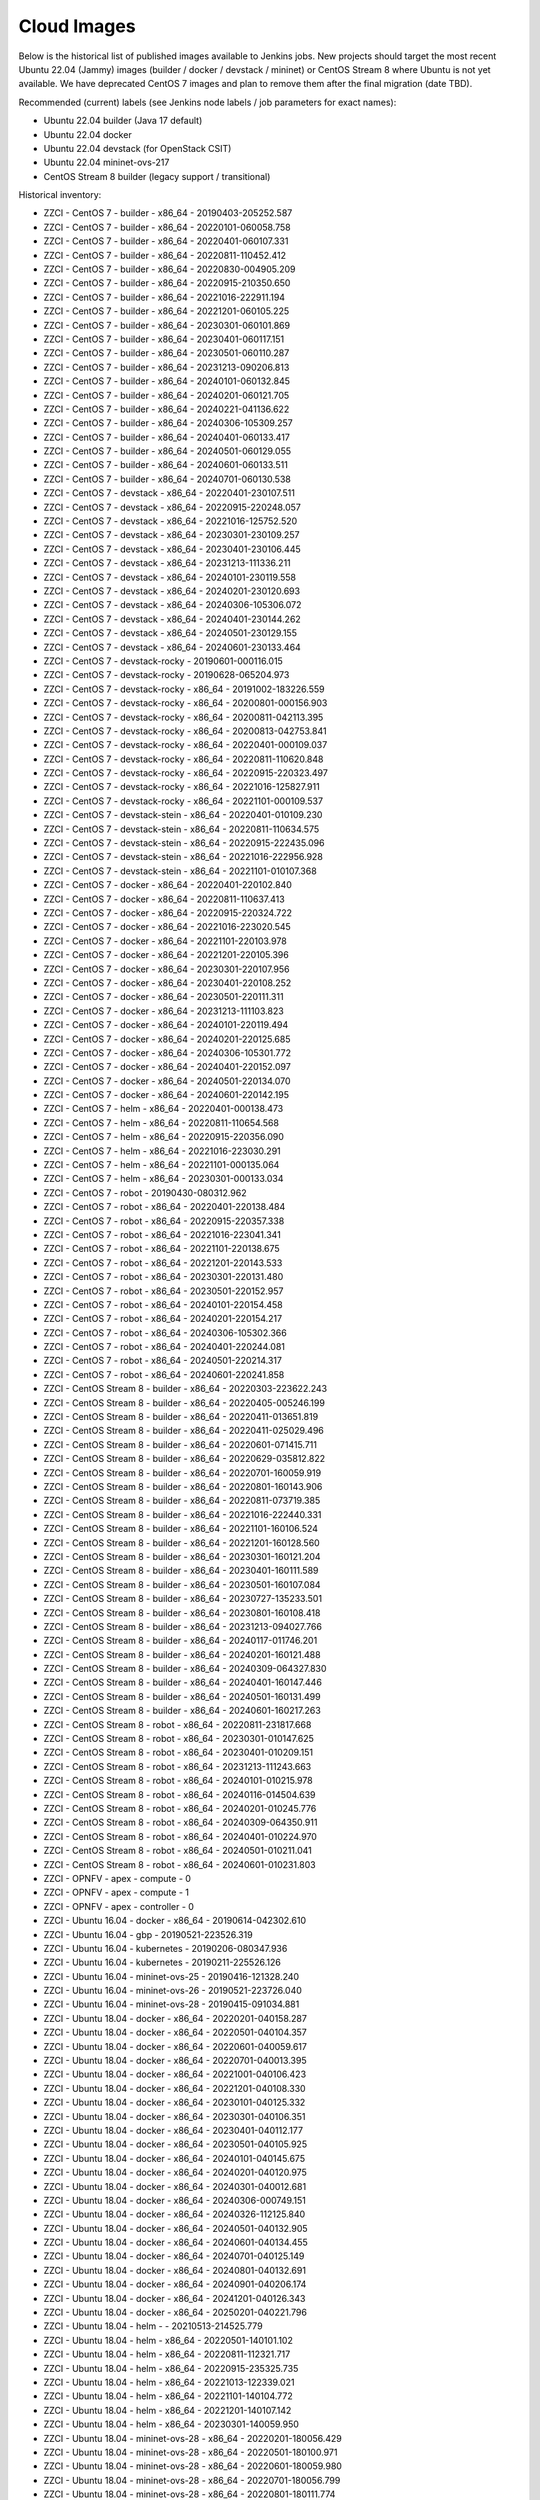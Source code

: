Cloud Images
============

Below is the historical list of published images available to Jenkins jobs.
New projects should target the most recent Ubuntu 22.04 (Jammy) images
(builder / docker / devstack / mininet) or CentOS Stream 8 where Ubuntu is not
yet available. We have deprecated CentOS 7 images and plan to remove them
after the final migration (date TBD).

Recommended (current) labels (see Jenkins node labels / job parameters for
exact names):

* Ubuntu 22.04 builder (Java 17 default)
* Ubuntu 22.04 docker
* Ubuntu 22.04 devstack (for OpenStack CSIT)
* Ubuntu 22.04 mininet-ovs-217
* CentOS Stream 8 builder (legacy support / transitional)

Historical inventory:

* ZZCI - CentOS 7 - builder - x86_64 - 20190403-205252.587
* ZZCI - CentOS 7 - builder - x86_64 - 20220101-060058.758
* ZZCI - CentOS 7 - builder - x86_64 - 20220401-060107.331
* ZZCI - CentOS 7 - builder - x86_64 - 20220811-110452.412
* ZZCI - CentOS 7 - builder - x86_64 - 20220830-004905.209
* ZZCI - CentOS 7 - builder - x86_64 - 20220915-210350.650
* ZZCI - CentOS 7 - builder - x86_64 - 20221016-222911.194
* ZZCI - CentOS 7 - builder - x86_64 - 20221201-060105.225
* ZZCI - CentOS 7 - builder - x86_64 - 20230301-060101.869
* ZZCI - CentOS 7 - builder - x86_64 - 20230401-060117.151
* ZZCI - CentOS 7 - builder - x86_64 - 20230501-060110.287
* ZZCI - CentOS 7 - builder - x86_64 - 20231213-090206.813
* ZZCI - CentOS 7 - builder - x86_64 - 20240101-060132.845
* ZZCI - CentOS 7 - builder - x86_64 - 20240201-060121.705
* ZZCI - CentOS 7 - builder - x86_64 - 20240221-041136.622
* ZZCI - CentOS 7 - builder - x86_64 - 20240306-105309.257
* ZZCI - CentOS 7 - builder - x86_64 - 20240401-060133.417
* ZZCI - CentOS 7 - builder - x86_64 - 20240501-060129.055
* ZZCI - CentOS 7 - builder - x86_64 - 20240601-060133.511
* ZZCI - CentOS 7 - builder - x86_64 - 20240701-060130.538
* ZZCI - CentOS 7 - devstack - x86_64 - 20220401-230107.511
* ZZCI - CentOS 7 - devstack - x86_64 - 20220915-220248.057
* ZZCI - CentOS 7 - devstack - x86_64 - 20221016-125752.520
* ZZCI - CentOS 7 - devstack - x86_64 - 20230301-230109.257
* ZZCI - CentOS 7 - devstack - x86_64 - 20230401-230106.445
* ZZCI - CentOS 7 - devstack - x86_64 - 20231213-111336.211
* ZZCI - CentOS 7 - devstack - x86_64 - 20240101-230119.558
* ZZCI - CentOS 7 - devstack - x86_64 - 20240201-230120.693
* ZZCI - CentOS 7 - devstack - x86_64 - 20240306-105306.072
* ZZCI - CentOS 7 - devstack - x86_64 - 20240401-230144.262
* ZZCI - CentOS 7 - devstack - x86_64 - 20240501-230129.155
* ZZCI - CentOS 7 - devstack - x86_64 - 20240601-230133.464
* ZZCI - CentOS 7 - devstack-rocky - 20190601-000116.015
* ZZCI - CentOS 7 - devstack-rocky - 20190628-065204.973
* ZZCI - CentOS 7 - devstack-rocky - x86_64 - 20191002-183226.559
* ZZCI - CentOS 7 - devstack-rocky - x86_64 - 20200801-000156.903
* ZZCI - CentOS 7 - devstack-rocky - x86_64 - 20200811-042113.395
* ZZCI - CentOS 7 - devstack-rocky - x86_64 - 20200813-042753.841
* ZZCI - CentOS 7 - devstack-rocky - x86_64 - 20220401-000109.037
* ZZCI - CentOS 7 - devstack-rocky - x86_64 - 20220811-110620.848
* ZZCI - CentOS 7 - devstack-rocky - x86_64 - 20220915-220323.497
* ZZCI - CentOS 7 - devstack-rocky - x86_64 - 20221016-125827.911
* ZZCI - CentOS 7 - devstack-rocky - x86_64 - 20221101-000109.537
* ZZCI - CentOS 7 - devstack-stein - x86_64 - 20220401-010109.230
* ZZCI - CentOS 7 - devstack-stein - x86_64 - 20220811-110634.575
* ZZCI - CentOS 7 - devstack-stein - x86_64 - 20220915-222435.096
* ZZCI - CentOS 7 - devstack-stein - x86_64 - 20221016-222956.928
* ZZCI - CentOS 7 - devstack-stein - x86_64 - 20221101-010107.368
* ZZCI - CentOS 7 - docker - x86_64 - 20220401-220102.840
* ZZCI - CentOS 7 - docker - x86_64 - 20220811-110637.413
* ZZCI - CentOS 7 - docker - x86_64 - 20220915-220324.722
* ZZCI - CentOS 7 - docker - x86_64 - 20221016-223020.545
* ZZCI - CentOS 7 - docker - x86_64 - 20221101-220103.978
* ZZCI - CentOS 7 - docker - x86_64 - 20221201-220105.396
* ZZCI - CentOS 7 - docker - x86_64 - 20230301-220107.956
* ZZCI - CentOS 7 - docker - x86_64 - 20230401-220108.252
* ZZCI - CentOS 7 - docker - x86_64 - 20230501-220111.311
* ZZCI - CentOS 7 - docker - x86_64 - 20231213-111103.823
* ZZCI - CentOS 7 - docker - x86_64 - 20240101-220119.494
* ZZCI - CentOS 7 - docker - x86_64 - 20240201-220125.685
* ZZCI - CentOS 7 - docker - x86_64 - 20240306-105301.772
* ZZCI - CentOS 7 - docker - x86_64 - 20240401-220152.097
* ZZCI - CentOS 7 - docker - x86_64 - 20240501-220134.070
* ZZCI - CentOS 7 - docker - x86_64 - 20240601-220142.195
* ZZCI - CentOS 7 - helm - x86_64 - 20220401-000138.473
* ZZCI - CentOS 7 - helm - x86_64 - 20220811-110654.568
* ZZCI - CentOS 7 - helm - x86_64 - 20220915-220356.090
* ZZCI - CentOS 7 - helm - x86_64 - 20221016-223030.291
* ZZCI - CentOS 7 - helm - x86_64 - 20221101-000135.064
* ZZCI - CentOS 7 - helm - x86_64 - 20230301-000133.034
* ZZCI - CentOS 7 - robot - 20190430-080312.962
* ZZCI - CentOS 7 - robot - x86_64 - 20220401-220138.484
* ZZCI - CentOS 7 - robot - x86_64 - 20220915-220357.338
* ZZCI - CentOS 7 - robot - x86_64 - 20221016-223041.341
* ZZCI - CentOS 7 - robot - x86_64 - 20221101-220138.675
* ZZCI - CentOS 7 - robot - x86_64 - 20221201-220143.533
* ZZCI - CentOS 7 - robot - x86_64 - 20230301-220131.480
* ZZCI - CentOS 7 - robot - x86_64 - 20230501-220152.957
* ZZCI - CentOS 7 - robot - x86_64 - 20240101-220154.458
* ZZCI - CentOS 7 - robot - x86_64 - 20240201-220154.217
* ZZCI - CentOS 7 - robot - x86_64 - 20240306-105302.366
* ZZCI - CentOS 7 - robot - x86_64 - 20240401-220244.081
* ZZCI - CentOS 7 - robot - x86_64 - 20240501-220214.317
* ZZCI - CentOS 7 - robot - x86_64 - 20240601-220241.858
* ZZCI - CentOS Stream 8 - builder - x86_64 - 20220303-223622.243
* ZZCI - CentOS Stream 8 - builder - x86_64 - 20220405-005246.199
* ZZCI - CentOS Stream 8 - builder - x86_64 - 20220411-013651.819
* ZZCI - CentOS Stream 8 - builder - x86_64 - 20220411-025029.496
* ZZCI - CentOS Stream 8 - builder - x86_64 - 20220601-071415.711
* ZZCI - CentOS Stream 8 - builder - x86_64 - 20220629-035812.822
* ZZCI - CentOS Stream 8 - builder - x86_64 - 20220701-160059.919
* ZZCI - CentOS Stream 8 - builder - x86_64 - 20220801-160143.906
* ZZCI - CentOS Stream 8 - builder - x86_64 - 20220811-073719.385
* ZZCI - CentOS Stream 8 - builder - x86_64 - 20221016-222440.331
* ZZCI - CentOS Stream 8 - builder - x86_64 - 20221101-160106.524
* ZZCI - CentOS Stream 8 - builder - x86_64 - 20221201-160128.560
* ZZCI - CentOS Stream 8 - builder - x86_64 - 20230301-160121.204
* ZZCI - CentOS Stream 8 - builder - x86_64 - 20230401-160111.589
* ZZCI - CentOS Stream 8 - builder - x86_64 - 20230501-160107.084
* ZZCI - CentOS Stream 8 - builder - x86_64 - 20230727-135233.501
* ZZCI - CentOS Stream 8 - builder - x86_64 - 20230801-160108.418
* ZZCI - CentOS Stream 8 - builder - x86_64 - 20231213-094027.766
* ZZCI - CentOS Stream 8 - builder - x86_64 - 20240117-011746.201
* ZZCI - CentOS Stream 8 - builder - x86_64 - 20240201-160121.488
* ZZCI - CentOS Stream 8 - builder - x86_64 - 20240309-064327.830
* ZZCI - CentOS Stream 8 - builder - x86_64 - 20240401-160147.446
* ZZCI - CentOS Stream 8 - builder - x86_64 - 20240501-160131.499
* ZZCI - CentOS Stream 8 - builder - x86_64 - 20240601-160217.263
* ZZCI - CentOS Stream 8 - robot - x86_64 - 20220811-231817.668
* ZZCI - CentOS Stream 8 - robot - x86_64 - 20230301-010147.625
* ZZCI - CentOS Stream 8 - robot - x86_64 - 20230401-010209.151
* ZZCI - CentOS Stream 8 - robot - x86_64 - 20231213-111243.663
* ZZCI - CentOS Stream 8 - robot - x86_64 - 20240101-010215.978
* ZZCI - CentOS Stream 8 - robot - x86_64 - 20240116-014504.639
* ZZCI - CentOS Stream 8 - robot - x86_64 - 20240201-010245.776
* ZZCI - CentOS Stream 8 - robot - x86_64 - 20240309-064350.911
* ZZCI - CentOS Stream 8 - robot - x86_64 - 20240401-010224.970
* ZZCI - CentOS Stream 8 - robot - x86_64 - 20240501-010211.041
* ZZCI - CentOS Stream 8 - robot - x86_64 - 20240601-010231.803
* ZZCI - OPNFV - apex - compute - 0
* ZZCI - OPNFV - apex - compute - 1
* ZZCI - OPNFV - apex - controller - 0
* ZZCI - Ubuntu 16.04 - docker - x86_64 - 20190614-042302.610
* ZZCI - Ubuntu 16.04 - gbp - 20190521-223526.319
* ZZCI - Ubuntu 16.04 - kubernetes - 20190206-080347.936
* ZZCI - Ubuntu 16.04 - kubernetes - 20190211-225526.126
* ZZCI - Ubuntu 16.04 - mininet-ovs-25 - 20190416-121328.240
* ZZCI - Ubuntu 16.04 - mininet-ovs-26 - 20190521-223726.040
* ZZCI - Ubuntu 16.04 - mininet-ovs-28 - 20190415-091034.881
* ZZCI - Ubuntu 18.04 - docker - x86_64 - 20220201-040158.287
* ZZCI - Ubuntu 18.04 - docker - x86_64 - 20220501-040104.357
* ZZCI - Ubuntu 18.04 - docker - x86_64 - 20220601-040059.617
* ZZCI - Ubuntu 18.04 - docker - x86_64 - 20220701-040013.395
* ZZCI - Ubuntu 18.04 - docker - x86_64 - 20221001-040106.423
* ZZCI - Ubuntu 18.04 - docker - x86_64 - 20221201-040108.330
* ZZCI - Ubuntu 18.04 - docker - x86_64 - 20230101-040125.332
* ZZCI - Ubuntu 18.04 - docker - x86_64 - 20230301-040106.351
* ZZCI - Ubuntu 18.04 - docker - x86_64 - 20230401-040112.177
* ZZCI - Ubuntu 18.04 - docker - x86_64 - 20230501-040105.925
* ZZCI - Ubuntu 18.04 - docker - x86_64 - 20240101-040145.675
* ZZCI - Ubuntu 18.04 - docker - x86_64 - 20240201-040120.975
* ZZCI - Ubuntu 18.04 - docker - x86_64 - 20240301-040012.681
* ZZCI - Ubuntu 18.04 - docker - x86_64 - 20240306-000749.151
* ZZCI - Ubuntu 18.04 - docker - x86_64 - 20240326-112125.840
* ZZCI - Ubuntu 18.04 - docker - x86_64 - 20240501-040132.905
* ZZCI - Ubuntu 18.04 - docker - x86_64 - 20240601-040134.455
* ZZCI - Ubuntu 18.04 - docker - x86_64 - 20240701-040125.149
* ZZCI - Ubuntu 18.04 - docker - x86_64 - 20240801-040132.691
* ZZCI - Ubuntu 18.04 - docker - x86_64 - 20240901-040206.174
* ZZCI - Ubuntu 18.04 - docker - x86_64 - 20241201-040126.343
* ZZCI - Ubuntu 18.04 - docker - x86_64 - 20250201-040221.796
* ZZCI - Ubuntu 18.04 - helm -  - 20210513-214525.779
* ZZCI - Ubuntu 18.04 - helm - x86_64 - 20220501-140101.102
* ZZCI - Ubuntu 18.04 - helm - x86_64 - 20220811-112321.717
* ZZCI - Ubuntu 18.04 - helm - x86_64 - 20220915-235325.735
* ZZCI - Ubuntu 18.04 - helm - x86_64 - 20221013-122339.021
* ZZCI - Ubuntu 18.04 - helm - x86_64 - 20221101-140104.772
* ZZCI - Ubuntu 18.04 - helm - x86_64 - 20221201-140107.142
* ZZCI - Ubuntu 18.04 - helm - x86_64 - 20230301-140059.950
* ZZCI - Ubuntu 18.04 - mininet-ovs-28 - x86_64 - 20220201-180056.429
* ZZCI - Ubuntu 18.04 - mininet-ovs-28 - x86_64 - 20220501-180100.971
* ZZCI - Ubuntu 18.04 - mininet-ovs-28 - x86_64 - 20220601-180059.980
* ZZCI - Ubuntu 18.04 - mininet-ovs-28 - x86_64 - 20220701-180056.799
* ZZCI - Ubuntu 18.04 - mininet-ovs-28 - x86_64 - 20220801-180111.774
* ZZCI - Ubuntu 18.04 - mininet-ovs-28 - x86_64 - 20220915-223016.788
* ZZCI - Ubuntu 18.04 - mininet-ovs-28 - x86_64 - 20221013-083654.129
* ZZCI - Ubuntu 18.04 - mininet-ovs-28 - x86_64 - 20221101-180142.920
* ZZCI - Ubuntu 18.04 - mininet-ovs-28 - x86_64 - 20221201-180114.186
* ZZCI - Ubuntu 18.04 - mininet-ovs-28 - x86_64 - 20230301-180106.402
* ZZCI - Ubuntu 18.04 - mininet-ovs-28 - x86_64 - 20230401-180107.945
* ZZCI - Ubuntu 18.04 - mininet-ovs-28 - x86_64 - 20230501-180106.320
* ZZCI - Ubuntu 18.04 - mininet-ovs-28 - x86_64 - 20230601-180106.003
* ZZCI - Ubuntu 20.04 - builder - x86_64 - 20240820-011010.709
* ZZCI - Ubuntu 20.04 - builder - x86_64 - 20240901-160214.010
* ZZCI - Ubuntu 20.04 - builder - x86_64 - 20241101-160217.260
* ZZCI - Ubuntu 20.04 - builder - x86_64 - 20241201-160151.330
* ZZCI - Ubuntu 20.04 - builder - x86_64 - 20250101-160150.998
* ZZCI - Ubuntu 20.04 - docker - x86_64 - 20240326-112013.773
* ZZCI - Ubuntu 20.04 - docker - x86_64 - 20240401-160246.269
* ZZCI - Ubuntu 20.04 - docker - x86_64 - 20240501-160207.164
* ZZCI - Ubuntu 20.04 - docker - x86_64 - 20240601-160305.840
* ZZCI - Ubuntu 20.04 - docker - x86_64 - 20240701-160316.313
* ZZCI - Ubuntu 20.04 - docker - x86_64 - 20240801-160217.825
* ZZCI - Ubuntu 20.04 - docker - x86_64 - 20241101-160234.899
* ZZCI - Ubuntu 20.04 - docker - x86_64 - 20241201-160228.779
* ZZCI - Ubuntu 20.04 - docker - x86_64 - 20250101-160216.847
* ZZCI - Ubuntu 20.04 - docker - x86_64 - 20250201-160239.450
* ZZCI - Ubuntu 22.04 - builder - x86_64 - 20250201-010426.857
* ZZCI - Ubuntu 22.04 - devstack - x86_64 - 20231031-095146.118
* ZZCI - Ubuntu 22.04 - docker - x86_64 - 20250201-170115.786
* ZZCI - Ubuntu 22.04 - mininet-ovs-217 - x86_64 - 20241024-123714.311
* ZZCI - Ubuntu 22.04 - mininet-ovs-217 - x86_64 - 20241101-060158.442
* ZZCI - Ubuntu 22.04 - mininet-ovs-217 - x86_64 - 20241201-060156.310
* ZZCI - Ubuntu 22.04 - mininet-ovs-217 - x86_64 - 20250201-060151.911
